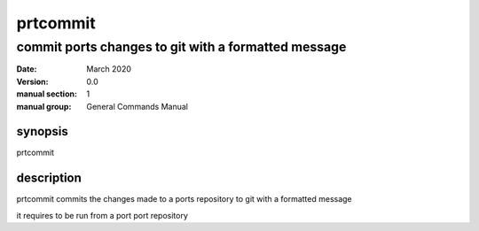 ---------
prtcommit
---------

commit ports changes to git with a formatted message
====================================================

:date: March 2020
:version: 0.0
:manual section: 1
:manual group: General Commands Manual

synopsis
--------
prtcommit

description
-----------
prtcommit commits the changes made to a ports repository to git with a formatted message

it requires to be run from a port port repository
